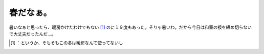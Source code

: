 ﻿春だなぁ。
##########


暑いなぁと思ったら、暖房かけたわけでもない [#]_ のに１９度もあった。そりゃ暑いわ。だから今日は和室の襖を締め切らないで大丈夫だったんだ…。



.. [#] ：というか、そもそもこの冬は暖房なんて使ってないし



.. author:: mkouhei
.. categories:: life, 
.. tags::
.. comments::


